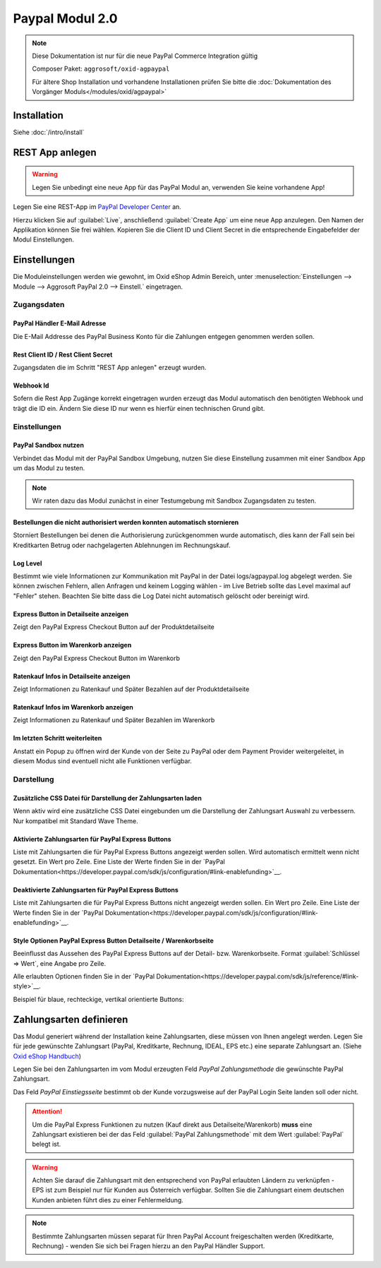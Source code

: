 #####################
Paypal Modul 2.0
#####################

.. note::
   Diese Dokumentation ist nur für die neue PayPal Commerce Integration gültig

   Composer Paket: ``aggrosoft/oxid-agpaypal``

   Für ältere Shop Installation und vorhandene Installationen prüfen Sie bitte die :doc:`Dokumentation des Vorgänger Moduls</modules/oxid/agpaypal>`

Installation
========================
Siehe :doc:`/intro/install`

REST App anlegen
====================================
.. warning::
   Legen Sie unbedingt eine neue App für das PayPal Modul an, verwenden Sie keine vorhandene App!

Legen Sie eine REST-App im `PayPal Developer Center <https://developer.paypal.com/developer/applications/>`__ an.

Hierzu klicken Sie auf :guilabel:`Live`, anschließend :guilabel:`Create App` um eine neue App anzulegen.
Den Namen der Applikation können Sie frei wählen.
Kopieren Sie die Client ID und Client Secret in die entsprechende Eingabefelder der Modul Einstellungen.

Einstellungen
========================
Die Moduleinstellungen werden wie gewohnt, im Oxid eShop Admin Bereich,
unter :menuselection:`Einstellungen --> Module --> Aggrosoft PayPal 2.0 --> Einstell.` eingetragen.

Zugangsdaten
~~~~~~~~~~~~~~~

PayPal Händler E-Mail Adresse
---------------------------------------------------------
Die E-Mail Addresse des PayPal Business Konto für die Zahlungen entgegen genommen werden sollen.

Rest Client ID / Rest Client Secret
---------------------------------------
Zugangsdaten die im Schritt "REST App anlegen" erzeugt wurden.

Webhook Id
--------------------------------------
Sofern die Rest App Zugänge korrekt eingetragen wurden erzeugt das Modul automatisch den benötigten Webhook und trägt die ID ein.
Ändern Sie diese ID nur wenn es hierfür einen technischen Grund gibt.

Einstellungen
~~~~~~~~~~~~~~~

PayPal Sandbox nutzen
--------------------------------------
Verbindet das Modul mit der PayPal Sandbox Umgebung, nutzen Sie diese Einstellung zusammen mit einer Sandbox App um
das Modul zu testen.

.. note::
   Wir raten dazu das Modul zunächst in einer Testumgebung mit Sandbox Zugangsdaten zu testen.

Bestellungen die nicht authorisiert werden konnten automatisch stornieren
--------------------------------------------------------------------------
Storniert Bestellungen bei denen die Authorisierung zurückgenommen wurde automatisch, dies kann der Fall sein
bei Kreditkarten Betrug oder nachgelagerten Ablehnungen im Rechnungskauf.

Log Level
--------------------------------------------------------------------------
Bestimmt wie viele Informationen zur Kommunikation mit PayPal in der Datei logs/agpaypal.log abgelegt werden.
Sie können zwischen Fehlern, allen Anfragen und keinem Logging wählen - im Live Betrieb sollte das Level maximal
auf "Fehler" stehen. Beachten Sie bitte dass die Log Datei nicht automatisch gelöscht oder bereinigt wird.

Express Button in Detailseite anzeigen
--------------------------------------------------------------------------
Zeigt den PayPal Express Checkout Button auf der Produktdetailseite

Express Button im Warenkorb anzeigen
--------------------------------------------------------------------------
Zeigt den PayPal Express Checkout Button im Warenkorb

Ratenkauf Infos in Detailseite anzeigen
--------------------------------------------------------------------------
Zeigt Informationen zu Ratenkauf und Später Bezahlen auf der Produktdetailseite

Ratenkauf Infos im Warenkorb anzeigen
--------------------------------------------------------------------------
Zeigt Informationen zu Ratenkauf und Später Bezahlen im Warenkorb

Im letzten Schritt weiterleiten
--------------------------------------------------------------------------
Anstatt ein Popup zu öffnen wird der Kunde von der Seite zu PayPal oder dem Payment Provider weitergeleitet,
in diesem Modus sind eventuell nicht alle Funktionen verfügbar.

Darstellung
~~~~~~~~~~~~~~~

Zusätzliche CSS Datei für Darstellung der Zahlungsarten laden
--------------------------------------------------------------------------
Wenn aktiv wird eine zusätzliche CSS Datei eingebunden um die Darstellung der
Zahlungsart Auswahl zu verbessern. Nur kompatibel mit Standard Wave Theme.

Aktivierte Zahlungsarten für PayPal Express Buttons
--------------------------------------------------------------------------
Liste mit Zahlungsarten die für PayPal Express Buttons angezeigt werden sollen.
Wird automatisch ermittelt wenn nicht gesetzt. Ein Wert pro Zeile.
Eine Liste der Werte finden Sie in der `PayPal Dokumentation<https://developer.paypal.com/sdk/js/configuration/#link-enablefunding>`__.

Deaktivierte Zahlungsarten für PayPal Express Buttons
--------------------------------------------------------------------------
Liste mit Zahlungsarten die für PayPal Express Buttons nicht angezeigt werden sollen.
Ein Wert pro Zeile. Eine Liste der Werte finden Sie in der  `PayPal Dokumentation<https://developer.paypal.com/sdk/js/configuration/#link-enablefunding>`__.


Style Optionen PayPal Express Button Detailseite / Warenkorbseite
--------------------------------------------------------------------------
Beeinflusst das Aussehen des PayPal Express Buttons auf der Detail- bzw. Warenkorbseite.
Format :guilabel:`Schlüssel => Wert`, eine Angabe pro Zeile.

Alle erlaubten Optionen finden Sie in der  `PayPal Dokumentation<https://developer.paypal.com/sdk/js/reference/#link-style>`__.

Beispiel für blaue, rechteckige, vertikal orientierte Buttons:

.. code::
    layout => vertical
    color => blue
    shape => rect

Zahlungsarten definieren
========================
Das Modul generiert während der Installation keine Zahlungsarten, diese müssen von Ihnen angelegt werden.
Legen Sie für jede gewünschte Zahlungsart (PayPal, Kreditkarte, Rechnung, IDEAL, EPS etc.) eine separate Zahlungsart an.
(Siehe `Oxid eShop Handbuch <https://docs.oxid-esales.com/eshop/de/6.2/einrichtung/zahlungsarten/zahlungsarten.html>`__)

Legen Sie bei den Zahlungsarten im vom Modul erzeugten Feld *PayPal Zahlungsmethode* die gewünschte PayPal Zahlungsart.

Das Feld *PayPal Einstiegsseite* bestimmt ob der Kunde vorzugsweise auf der PayPal Login Seite landen soll oder nicht.

.. attention::
   Um die PayPal Express Funktionen zu nutzen (Kauf direkt aus Detailseite/Warenkorb) **muss** eine Zahlungsart existieren
   bei der das Feld :guilabel:`PayPal Zahlungsmethode` mit dem Wert :guilabel:`PayPal` belegt ist.

.. warning::
   Achten Sie darauf die Zahlungsart mit den entsprechend von PayPal erlaubten Ländern zu verknüpfen - EPS ist zum Beispiel
   nur für Kunden aus Österreich verfügbar. Sollten Sie die Zahlungsart einem deutschen Kunden anbieten führt dies zu einer
   Fehlermeldung.

.. note::
   Bestimmte Zahlungsarten müssen separat für Ihren PayPal Account freigeschalten werden (Kreditkarte, Rechnung) - wenden
   Sie sich bei Fragen hierzu an den PayPal Händler Support.